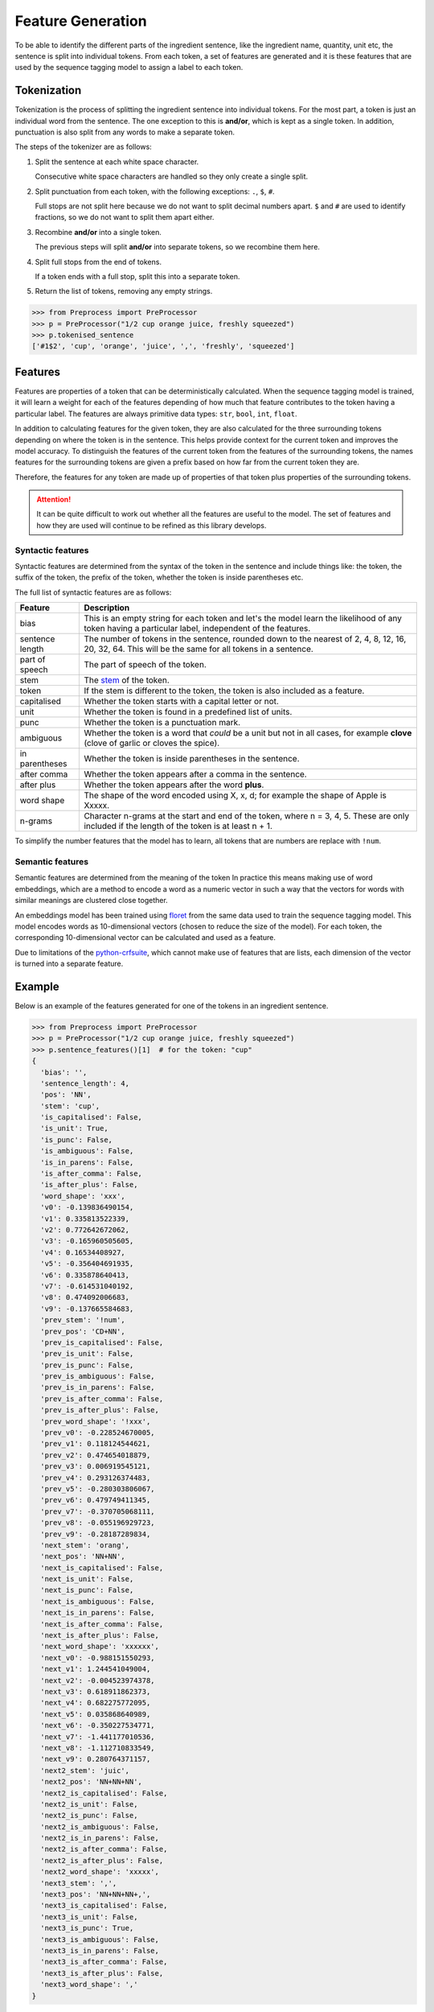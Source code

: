 Feature Generation
==================

To be able to identify the different parts of the ingredient sentence, like the ingredient name, quantity, unit etc, the sentence is split into individual tokens.
From each token, a set of features are generated and it is these features that are used by the sequence tagging model to assign a label to each token.

Tokenization
^^^^^^^^^^^^

Tokenization is the process of splitting the ingredient sentence into individual tokens.
For the most part, a token is just an individual word from the sentence.
The one exception to this is **and/or**, which is kept as a single token.
In addition, punctuation is also split from any words to make a separate token.

The steps of the tokenizer are as follows:


#. Split the sentence at each white space character.

   Consecutive white space characters are handled so they only create a single split.

#. Split punctuation from each token, with the following exceptions: ``.``, ``$``, ``#``.

   Full stops are not split here because we do not want to split decimal numbers apart.
   ``$`` and ``#`` are used to identify fractions, so we do not want to split them apart either.

#. Recombine **and/or** into a single token.

   The previous steps will split **and/or** into separate tokens, so we recombine them here.

#. Split full stops from the end of tokens.

   If a token ends with a full stop, split this into a separate token.

#. Return the list of tokens, removing any empty strings.

.. code:: python

    >>> from Preprocess import PreProcessor
    >>> p = PreProcessor("1/2 cup orange juice, freshly squeezed")
    >>> p.tokenised_sentence
    ['#1$2', 'cup', 'orange', 'juice', ',', 'freshly', 'squeezed']


Features
^^^^^^^^

Features are properties of a token that can be deterministically calculated.
When the sequence tagging model is trained, it will learn a weight for each of the features depending of how much that feature contributes to the token having a particular label.
The features are always primitive data types: ``str``, ``bool``, ``int``, ``float``.

In addition to calculating features for the given token, they are also calculated for the three surrounding tokens depending on where the token is in the sentence.
This helps provide context for the current token and improves the model accuracy.
To distinguish the features of the current token from the features of the surrounding tokens, the names features for the surrounding tokens are given a prefix based on how far from the current token they are.

Therefore, the features for any token are made up of properties of that token plus properties of the surrounding tokens.

.. attention::

    It can be quite difficult to work out whether all the features are useful to the model. The set of features and how they are used will continue to be refined as this library develops.

Syntactic features
~~~~~~~~~~~~~~~~~~

Syntactic features are determined from the syntax of the token in the sentence and include things like: the token, the suffix of the token, the prefix of the token, whether the token is inside parentheses etc.

The full list of syntactic features are as follows:

+-----------------+------------------------------------------------------------------------------------------------------------------------------------------------------+
| Feature         | Description                                                                                                                                          |
+=================+======================================================================================================================================================+
| bias            | This is an empty string for each token and let's the model learn the likelihood of any token having a particular label, independent of the features. |
+-----------------+------------------------------------------------------------------------------------------------------------------------------------------------------+
| sentence length | The number of tokens in the sentence, rounded down to the nearest of 2, 4, 8, 12, 16, 20, 32, 64. This will be the same for all tokens in a sentence.|
+-----------------+------------------------------------------------------------------------------------------------------------------------------------------------------+
| part of speech  | The part of speech of the token.                                                                                                                     |
+-----------------+------------------------------------------------------------------------------------------------------------------------------------------------------+
| stem            | The `stem <https://www.nltk.org/api/nltk.stem.porter.html#nltk.stem.porter.PorterStemmer>`_ of the token.                                            |
+-----------------+------------------------------------------------------------------------------------------------------------------------------------------------------+
| token           | If the stem is different to the token, the token is also included as a feature.                                                                      |
+-----------------+------------------------------------------------------------------------------------------------------------------------------------------------------+
| capitalised     | Whether the token starts with a capital letter or not.                                                                                               |
+-----------------+------------------------------------------------------------------------------------------------------------------------------------------------------+
| unit            | Whether the token is found in a predefined list of units.                                                                                            |
+-----------------+------------------------------------------------------------------------------------------------------------------------------------------------------+
| punc            | Whether the token is a punctuation mark.                                                                                                             |
+-----------------+------------------------------------------------------------------------------------------------------------------------------------------------------+
| ambiguous       | Whether the token is a word that *could* be a unit but not in all cases, for example **clove** (clove of garlic or cloves the spice).                |
+-----------------+------------------------------------------------------------------------------------------------------------------------------------------------------+
| in parentheses  | Whether the token is inside parentheses in the sentence.                                                                                             |
+-----------------+------------------------------------------------------------------------------------------------------------------------------------------------------+
| after comma     | Whether the token appears after a comma in the sentence.                                                                                             |
+-----------------+------------------------------------------------------------------------------------------------------------------------------------------------------+
| after plus      | Whether the token appears after the word **plus**.                                                                                                   |
+-----------------+------------------------------------------------------------------------------------------------------------------------------------------------------+
| word shape      | The shape of the word encoded using X, x, d; for example the shape of Apple is Xxxxx.                                                                |
+-----------------+------------------------------------------------------------------------------------------------------------------------------------------------------+
| n-grams         | Character n-grams at the start and end of the token, where n = 3, 4, 5. These are only included if the length of the token is at least n + 1.        |
+-----------------+------------------------------------------------------------------------------------------------------------------------------------------------------+

To simplify the number features that the model has to learn, all tokens that are numbers are replace with ``!num``.


Semantic features
~~~~~~~~~~~~~~~~~

Semantic features are determined from the meaning of the token
In practice this means making use of word embeddings, which are a method to encode a word as a numeric vector in such a way that the vectors for words with similar meanings are clustered close together.

An embeddings model has been trained using `floret <https://github.com/explosion/floret>`_ from the same data used to train the sequence tagging model.
This model encodes words as 10-dimensional vectors (chosen to reduce the size of the model).
For each token, the corresponding 10-dimensional vector can be calculated and used as a feature.

Due to limitations of the `python-crfsuite <https://github.com/scrapinghub/python-crfsuite>`_, which cannot make use of features that are lists, each dimension of the vector is turned into a separate feature.

Example
^^^^^^^

Below is an example of the features generated for one of the tokens in an ingredient sentence.

.. code:: python

    >>> from Preprocess import PreProcessor
    >>> p = PreProcessor("1/2 cup orange juice, freshly squeezed")
    >>> p.sentence_features()[1]  # for the token: "cup"
    {
      'bias': '',
      'sentence_length': 4,
      'pos': 'NN',
      'stem': 'cup',
      'is_capitalised': False,
      'is_unit': True,
      'is_punc': False,
      'is_ambiguous': False,
      'is_in_parens': False,
      'is_after_comma': False,
      'is_after_plus': False,
      'word_shape': 'xxx',
      'v0': -0.139836490154,
      'v1': 0.335813522339,
      'v2': 0.772642672062,
      'v3': -0.165960505605,
      'v4': 0.16534408927,
      'v5': -0.356404691935,
      'v6': 0.335878640413,
      'v7': -0.614531040192,
      'v8': 0.474092006683,
      'v9': -0.137665584683,
      'prev_stem': '!num',
      'prev_pos': 'CD+NN',
      'prev_is_capitalised': False,
      'prev_is_unit': False,
      'prev_is_punc': False,
      'prev_is_ambiguous': False,
      'prev_is_in_parens': False,
      'prev_is_after_comma': False,
      'prev_is_after_plus': False,
      'prev_word_shape': '!xxx',
      'prev_v0': -0.228524670005,
      'prev_v1': 0.118124544621,
      'prev_v2': 0.474654018879,
      'prev_v3': 0.006919545121,
      'prev_v4': 0.293126374483,
      'prev_v5': -0.280303806067,
      'prev_v6': 0.479749411345,
      'prev_v7': -0.370705068111,
      'prev_v8': -0.055196929723,
      'prev_v9': -0.28187289834,
      'next_stem': 'orang',
      'next_pos': 'NN+NN',
      'next_is_capitalised': False,
      'next_is_unit': False,
      'next_is_punc': False,
      'next_is_ambiguous': False,
      'next_is_in_parens': False,
      'next_is_after_comma': False,
      'next_is_after_plus': False,
      'next_word_shape': 'xxxxxx',
      'next_v0': -0.988151550293,
      'next_v1': 1.244541049004,
      'next_v2': -0.004523974378,
      'next_v3': 0.618911862373,
      'next_v4': 0.682275772095,
      'next_v5': 0.035868640989,
      'next_v6': -0.350227534771,
      'next_v7': -1.441177010536,
      'next_v8': -1.112710833549,
      'next_v9': 0.280764371157,
      'next2_stem': 'juic',
      'next2_pos': 'NN+NN+NN',
      'next2_is_capitalised': False,
      'next2_is_unit': False,
      'next2_is_punc': False,
      'next2_is_ambiguous': False,
      'next2_is_in_parens': False,
      'next2_is_after_comma': False,
      'next2_is_after_plus': False,
      'next2_word_shape': 'xxxxx',
      'next3_stem': ',',
      'next3_pos': 'NN+NN+NN+,',
      'next3_is_capitalised': False,
      'next3_is_unit': False,
      'next3_is_punc': True,
      'next3_is_ambiguous': False,
      'next3_is_in_parens': False,
      'next3_is_after_comma': False,
      'next3_is_after_plus': False,
      'next3_word_shape': ','
    }


